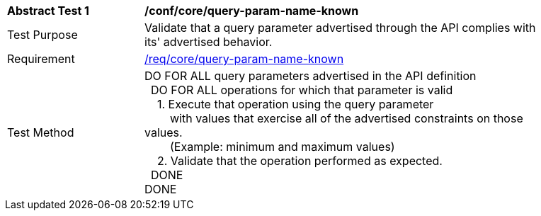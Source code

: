 [[ats_core_query-param-name-known]]
[width="90%",cols="2,6a"]
|===
^|*Abstract Test {counter:ats-id}* |*/conf/core/query-param-name-known* 
^|Test Purpose |Validate that a query parameter advertised through the API complies with its' advertised behavior.
^|Requirement |<<req_core_query-param-name-unknown,/req/core/query-param-name-known>>
^|Test Method |DO FOR ALL query parameters advertised in the API definition +
{nbsp}{nbsp}DO FOR ALL operations for which that parameter is valid +
{nbsp}{nbsp}{nbsp}{nbsp}1. Execute that operation using the query parameter +
{nbsp}{nbsp}{nbsp}{nbsp}{nbsp}{nbsp}{nbsp}{nbsp}with values that exercise all of the advertised constraints on those values. +
{nbsp}{nbsp}{nbsp}{nbsp}{nbsp}{nbsp}{nbsp}{nbsp}(Example: minimum and maximum values) +
{nbsp}{nbsp}{nbsp}{nbsp}2. Validate that the operation performed as expected. +
{nbsp}{nbsp}DONE +
DONE
|===
